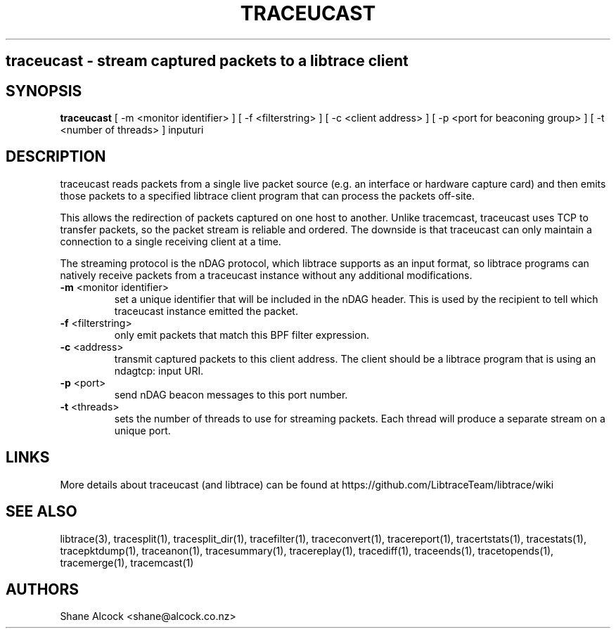 .TH TRACEUCAST "1" "Oct 2023" "traceucast (libtrace)" "User Commands"
.SH
traceucast \- stream captured packets to a libtrace client
.SH SYNOPSIS
.B traceucast
[ \-m <monitor identifier> ]
[ \-f <filterstring> ]
[ \-c <client address> ]
[ \-p <port for beaconing group> ]
[ \-t <number of threads> ]
inputuri
.SH DESCRIPTION
traceucast reads packets from a single live packet source (e.g. an interface
or hardware capture card) and then emits those packets to a specified
libtrace client program that can process the packets off-site.

This allows the redirection of packets captured on one host to another.
Unlike tracemcast, traceucast uses TCP to transfer packets, so the packet
stream is reliable and ordered. The downside is that traceucast can only
maintain a connection to a single receiving client at a time.

The streaming protocol is the nDAG protocol, which libtrace supports as
an input format, so libtrace programs can natively receive packets from a
traceucast instance without any additional modifications.

.TP
\fB\-m\fR <monitor identifier>
set a unique identifier that will be included in the nDAG header. This is used
by the recipient to tell which traceucast instance emitted the packet.

.TP
\fB\-f\fR <filterstring>
only emit packets that match this BPF filter expression.

.TP
\fB\-c\fR <address>
transmit captured packets to this client address. The client should be
a libtrace program that is using an ndagtcp: input URI.

.TP
\fB\-p\fR <port>
send nDAG beacon messages to this port number.

.TP
\fB\-t\fR <threads>
sets the number of threads to use for streaming packets.
Each thread will produce a separate stream on a unique port.

.SH LINKS
More details about traceucast (and libtrace) can be found at
https://github.com/LibtraceTeam/libtrace/wiki

.SH SEE ALSO
libtrace(3), tracesplit(1), tracesplit_dir(1), tracefilter(1),
traceconvert(1), tracereport(1), tracertstats(1), tracestats(1), 
tracepktdump(1), traceanon(1), tracesummary(1), tracereplay(1),
tracediff(1), traceends(1), tracetopends(1), tracemerge(1),
tracemcast(1)

.SH AUTHORS
Shane Alcock <shane@alcock.co.nz>



